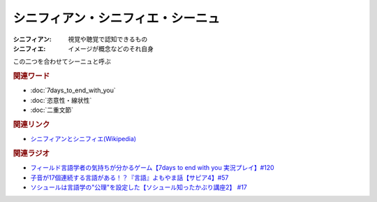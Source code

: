 シニフィアン・シニフィエ・シーニュ
==========================================
.. glossary::
    シニフィアン : し
    シニフィエ : し
    シーニュ : し

:シニフィアン: 視覚や聴覚で認知できるもの
:シニフィエ: イメージが概念などのそれ自身

この二つを合わせてシーニュと呼ぶ


.. rubric:: 関連ワード
* :doc:`7days_to_end_with_you` 
* :doc:`恣意性・線状性` 
* :doc:`二重文節` 

.. rubric:: 関連リンク
* `シニフィアンとシニフィエ(Wikipedia) <https://ja.wikipedia.org/wiki/シニフィアンとシニフィエ>`_ 

.. rubric:: 関連ラジオ
* `フィールド言語学者の気持ちが分かるゲーム【7days to end with you 実況プレイ】#120`_
* `子音が17個連続する言語がある！？『言語』よもやま話【サピア4】#57`_
* `ソシュールは言語学の"公理"を設定した【ソシュール知ったかぶり講座2】 #17`_

.. _フィールド言語学者の気持ちが分かるゲーム【7days to end with you 実況プレイ】#120: https://www.youtube.com/watch?v=vrBzSXN4MYI
.. _子音が17個連続する言語がある！？『言語』よもやま話【サピア4】#57: https://www.youtube.com/watch?v=fFbumZyreQA
.. _ソシュールは言語学の"公理"を設定した【ソシュール知ったかぶり講座2】 #17: https://www.youtube.com/watch?v=Xlvp9rfJ9co
